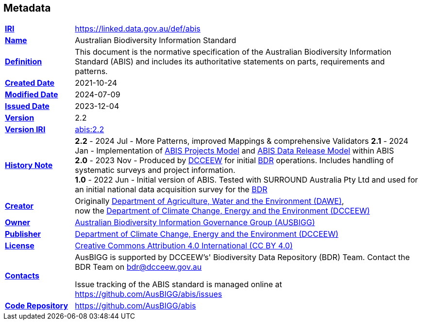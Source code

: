 == Metadata

[frame=none, grid=none, cols="1,5"]
|===
|*<<IRI, IRI>>* | https://linked.data.gov.au/def/abis
|*https://schema.org/name[Name]* | Australian Biodiversity Information Standard
|*https://www.w3.org/TR/skos-reference/#definition[Definition]* | This document is the normative specification of the Australian Biodiversity Information Standard (ABIS) and includes its authoritative statements on parts, requirements and patterns.
|*https://schema.org/dateCreated[Created Date]* | 2021-10-24
|*https://schema.org/dateModified[Modified Date]* | 2024-07-09
|*https://schema.org/dateIssued[Issued Date]* | 2023-12-04
|*https://schema.org/version[Version]* | 2.2
|*https://www.w3.org/TR/2012/REC-owl2-syntax-20121211/#Ontology_IRI_and_Version_IRI[Version IRI]* | https://linked.data.gov.au/def/abis/2.1[abis:2.2]
|https://www.w3.org/TR/skos-reference/#historyNote[*History Note*]|
*2.2* - 2024 Jul - More Patterns, improved Mappings & comprehensive Validators
*2.1* - 2024 Jan - Implementation of <<#annex-a, ABIS Projects Model>> and <<#annex-b, ABIS Data Release Model>> within ABIS +
*2.0* - 2023 Nov - Produced by https://linked.data.gov.au/org/dcceew[DCCEEW] for initial <<BDR, BDR>> operations. Includes handling of systematic surveys and project information. +
*1.0* - 2022 Jun - Initial version of ABIS. Tested with SURROUND Australia Pty Ltd and used for an initial national data acquisition survey for the <<BDR, BDR>>
|*https://schema.org/creator[Creator]* | Originally https://linked.data.gov.au/org/dawe[Department of Agriculture, Water and the Environment (DAWE)], +
now the https://linked.data.gov.au/org/dcceew[Department of Climate Change, Energy and the Environment (DCCEEW)]
|*https://schema.org/owner[Owner]* | https://linked.data.gov.au/org/ausbigg[Australian Biodiversity Information Governance Group (AUSBIGG)]
|*https://schema.org/publisher[Publisher]* | https://linked.data.gov.au/org/dcceew[Department of Climate Change, Energy and the Environment (DCCEEW)]
|*https://schema.org/license[License]* | https://creativecommons.org/licenses/by/4.0/[Creative Commons Attribution 4.0 International (CC BY 4.0)]
|*https://www.w3.org/TR/vocab-dcat/#Property:resource_contact_point[Contacts]* | AusBIGG is supported by DCCEEW's' Biodiversity Data Repository (BDR) Team. Contact the BDR Team on bdr@dcceew.gov.au +

Issue tracking of the ABIS standard is managed online at https://github.com/AusBIGG/abis/issues
|*https://schema.org/codeRepository[Code Repository]* | https://github.com/AusBIGG/abis
|===
